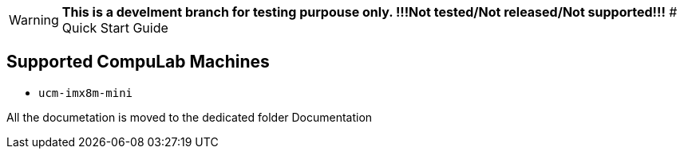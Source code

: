 WARNING: **This is a develment branch for testing purpouse only. !!!Not tested/Not released/Not supported!!!**
# Quick Start Guide

## Supported CompuLab Machines

* `ucm-imx8m-mini`

All the documetation is moved to the dedicated folder Documentation
